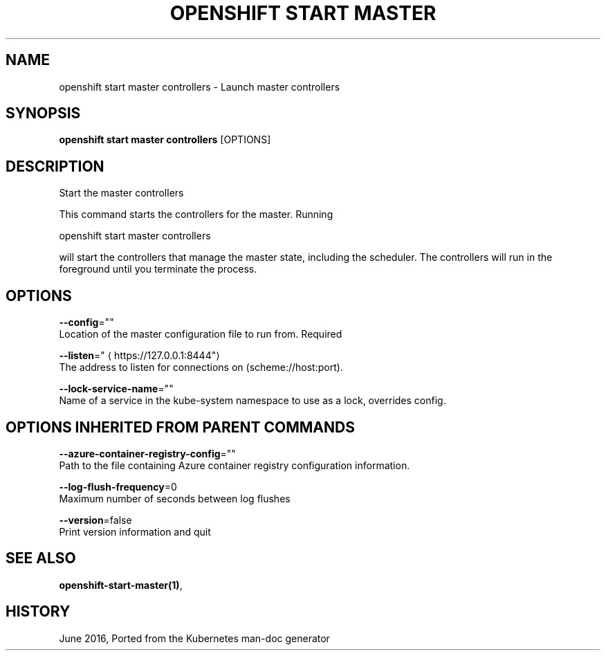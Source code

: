 .TH "OPENSHIFT START MASTER" "1" " Openshift CLI User Manuals" "Openshift" "June 2016"  ""


.SH NAME
.PP
openshift start master controllers \- Launch master controllers


.SH SYNOPSIS
.PP
\fBopenshift start master controllers\fP [OPTIONS]


.SH DESCRIPTION
.PP
Start the master controllers

.PP
This command starts the controllers for the master.  Running

.PP
openshift start master controllers

.PP
will start the controllers that manage the master state, including the scheduler. The controllers will run in the foreground until you terminate the process.


.SH OPTIONS
.PP
\fB\-\-config\fP=""
    Location of the master configuration file to run from. Required

.PP
\fB\-\-listen\fP="
\[la]https://127.0.0.1:8444"\[ra]
    The address to listen for connections on (scheme://host:port).

.PP
\fB\-\-lock\-service\-name\fP=""
    Name of a service in the kube\-system namespace to use as a lock, overrides config.


.SH OPTIONS INHERITED FROM PARENT COMMANDS
.PP
\fB\-\-azure\-container\-registry\-config\fP=""
    Path to the file containing Azure container registry configuration information.

.PP
\fB\-\-log\-flush\-frequency\fP=0
    Maximum number of seconds between log flushes

.PP
\fB\-\-version\fP=false
    Print version information and quit


.SH SEE ALSO
.PP
\fBopenshift\-start\-master(1)\fP,


.SH HISTORY
.PP
June 2016, Ported from the Kubernetes man\-doc generator
